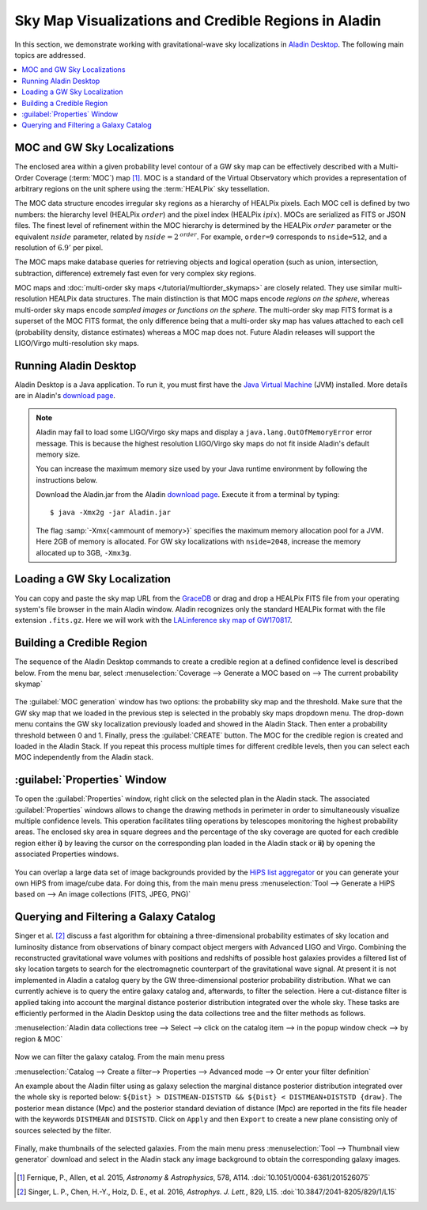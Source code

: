 Sky Map Visualizations and Credible Regions in Aladin
=====================================================

In this section, we demonstrate working with gravitational-wave sky
localizations in `Aladin Desktop`_. The following main topics are addressed.

.. contents:: :local:

MOC and GW Sky Localizations
----------------------------

The enclosed area within a given probability level contour of a GW sky map can
be effectively described with a Multi-Order Coverage (:term:`MOC`) map
[#Fernique15]_. MOC is a standard of the Virtual Observatory which provides a
representation of arbitrary regions on the unit sphere using the
:term:`HEALPix` sky tessellation.

The MOC data structure encodes irregular sky regions as a hierarchy of HEALPix
pixels. Each MOC cell is defined by two numbers: the hierarchy level (HEALPix
:math:`\mathit{order}`) and the pixel index (HEALPix :math:`\mathit{ipix}`).
MOCs are serialized as FITS or JSON files. The finest level of refinement
within the MOC hierarchy is determined by the HEALPix :math:`\mathit{order}`
parameter or the equivalent :math:`\mathit{nside}` parameter, related by
:math:`\mathit{nside} = 2^\mathit{order}`. For example, ``order=9`` corresponds
to ``nside=512``, and a resolution of :math:`6.9'` per pixel.

The MOC maps make database queries for retrieving objects and logical operation
(such as union, intersection, subtraction, difference) extremely fast even for
very complex sky regions.

MOC maps and :doc:`multi-order sky maps </tutorial/multiorder_skymaps>` are
closely related. They use similar multi-resolution HEALPix data structures. The
main distinction is that MOC maps encode *regions on the sphere*, whereas
multi-order sky maps encode *sampled images or functions on the sphere*. The
multi-order sky map FITS format is a superset of the MOC FITS format, the only
difference being that a multi-order sky map has values attached to each cell
(probability density, distance estimates) whereas a MOC map does not. Future
Aladin releases will support the LIGO/Virgo multi-resolution sky maps.

Running Aladin Desktop
----------------------

Aladin Desktop is a Java application. To run it, you must first have the `Java
Virtual Machine`_ (JVM) installed. More details are in Aladin's `download
page`_.

.. note::
   Aladin may fail to load some LIGO/Virgo sky maps and display a
   ``java.lang.OutOfMemoryError`` error message. This is because the highest
   resolution LIGO/Virgo sky maps do not fit inside Aladin's default memory
   size.

   You can increase the maximum memory size used by your Java runtime
   environment by following the instructions below.

   Download the Aladin.jar from the Aladin `download page`_. Execute it from a
   terminal by typing::

       $ java -Xmx2g -jar Aladin.jar

   The flag :samp:`-Xmx{<ammount of memory>}` specifies the maximum memory
   allocation pool for a JVM. Here 2GB of memory is allocated. For GW sky
   localizations with ``nside=2048``, increase the memory allocated up to 3GB,
   ``-Xmx3g``.

Loading a GW Sky Localization
-----------------------------

You can copy and paste the sky map URL from the `GraceDB`_ or drag and drop a
HEALPix FITS file from your operating system's file browser in the main Aladin
window. Aladin recognizes only the standard HEALPix format with the file
extension ``.fits.gz``. Here we will work with the `LALinference sky map of
GW170817`_.

Building a Credible Region
--------------------------

The sequence of the Aladin Desktop commands to create a credible region at a
defined confidence level is described below. From the menu bar, select
:menuselection:`Coverage --> Generate a MOC based on --> The current
probability skymap`

.. figure:: /_static/aladin_fig1.png
   :alt: Create a MOC from a GW sky localization

The :guilabel:`MOC generation` window has two options: the probability sky map
and the threshold. Make sure that the GW sky map that we loaded in the previous
step is selected in the probably sky maps dropdown menu. The drop-down menu
contains the GW sky localization previously loaded and showed in the Aladin
Stack. Then enter a probability threshold between 0 and 1. Finally, press the
:guilabel:`CREATE` button. The MOC for the credible region is created and
loaded in the Aladin Stack. If you repeat this process multiple times for
different credible levels, then you can select each MOC independently from the
Aladin stack.

:guilabel:`Properties` Window
-----------------------------

To open the :guilabel:`Properties` window, right click on the selected plan in
the Aladin stack. The associated :guilabel:`Properties` windows allows to
change the drawing methods in perimeter in order to simultaneously visualize
multiple confidence levels. This operation facilitates tiling operations by
telescopes monitoring the highest probability areas. The enclosed sky area in
square degrees and the percentage of the sky coverage are quoted for each
credible region either **i)** by leaving the cursor on the corresponding plan
loaded in the Aladin stack or **ii)** by opening the associated Properties
windows.

.. figure:: /_static/aladin_fig2.png
   :alt: Properties window

You can overlap a large data set of image backgrounds provided by the `HiPS
list aggregator`_ or you can generate your own HiPS from image/cube data. For
doing this, from the main menu press :menuselection:`Tool --> Generate a HiPS
based on --> An image collections (FITS, JPEG, PNG)`

Querying and Filtering a Galaxy Catalog
---------------------------------------

Singer et al. [#Singer16b]_ discuss a fast algorithm for obtaining a
three-dimensional probability estimates of sky location and luminosity distance
from observations of binary compact object mergers with Advanced LIGO and
Virgo. Combining the reconstructed gravitational wave volumes with positions
and redshifts of possible host galaxies provides a filtered list of sky
location targets to search for the electromagnetic counterpart of the
gravitational wave signal. At present it is not implemented in Aladin a catalog
query by the GW three-dimensional posterior probability distribution. What we
can currently achieve is to query the entire galaxy catalog and, afterwards, to
filter the selection. Here a cut-distance filter is applied taking into account
the marginal distance posterior distribution integrated over the whole sky.
These tasks are efficiently performed in the Aladin Desktop using the data
collections tree and the filter methods as follows.

:menuselection:`Aladin data collections tree --> Select --> click on the
catalog item --> in the popup window check --> by region & MOC`

  .. figure:: /_static/aladin_fig3.png
   :alt:  Aladin data collection tree

Now we can filter the galaxy catalog. From the main menu press

:menuselection:`Catalog --> Create a filter--> Properties --> Advanced mode -->
Or enter your filter definition`

An example about the Aladin filter using as galaxy selection the marginal
distance posterior distribution integrated over the whole sky is reported
below: ``${Dist} > DISTMEAN-DISTSTD && ${Dist} < DISTMEAN+DISTSTD {draw}``. The
posterior mean distance (Mpc) and the posterior standard deviation of distance
(Mpc) are reported in the fits file header with the keywords ``DISTMEAN`` and
``DISTSTD``. Click on ``Apply`` and then ``Export`` to create a new plane
consisting only of sources selected by the filter.

  .. figure:: /_static/aladin_filter.png
   :alt: Aladin filter

Finally, make thumbnails of the selected galaxies. From the main menu press
:menuselection:`Tool --> Thumbnail view generator` download and select in the
Aladin stack any image background to obtain the corresponding galaxy images.

  .. figure:: /_static/aladin_fig4.png
   :alt: Thumbnail view generator

.. |apjl| replace:: *Astrophys. J. Lett.*
.. |A&A|  replace:: *Astronomy & Astrophysics*
.. |prd|  replace:: *Phys. Rev. D*

.. [#Fernique15]
   Fernique, P., Allen, et al. 2015, |A&A|, 578, A114.
   :doi:`10.1051/0004-6361/201526075`

.. [#Singer16b]
   Singer, L. P., Chen, H.-Y., Holz, D. E., et al. 2016, |apjl|, 829, L15.
   :doi:`10.3847/2041-8205/829/1/L15`

.. _`Aladin Desktop`:  https://aladin.u-strasbg.fr/AladinDesktop/
.. _`VizieR`:  http://vizier.u-strasbg.fr/index.gml
.. _`Java Virtual Machine`: https://www.java.com/en/
.. _`download page`: https://aladin.u-strasbg.fr/java/nph-aladin.pl?frame=downloading
.. _`script launcher`: https://aladin.u-strasbg.fr/java/Aladin
.. _`GraceDB`: https://gracedb.ligo.org/
.. _`LALinference sky map of GW170817`: https://dcc.ligo.org/public/0157/P1800381/006/GW170817_skymap.fits.gz
.. _`HiPS list aggregator`: https://aladin.unistra.fr/hips/list